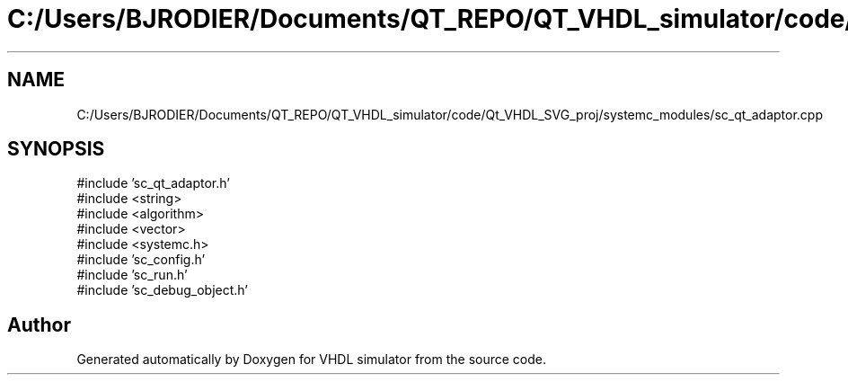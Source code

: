 .TH "C:/Users/BJRODIER/Documents/QT_REPO/QT_VHDL_simulator/code/Qt_VHDL_SVG_proj/systemc_modules/sc_qt_adaptor.cpp" 3 "VHDL simulator" \" -*- nroff -*-
.ad l
.nh
.SH NAME
C:/Users/BJRODIER/Documents/QT_REPO/QT_VHDL_simulator/code/Qt_VHDL_SVG_proj/systemc_modules/sc_qt_adaptor.cpp
.SH SYNOPSIS
.br
.PP
\fR#include 'sc_qt_adaptor\&.h'\fP
.br
\fR#include <string>\fP
.br
\fR#include <algorithm>\fP
.br
\fR#include <vector>\fP
.br
\fR#include <systemc\&.h>\fP
.br
\fR#include 'sc_config\&.h'\fP
.br
\fR#include 'sc_run\&.h'\fP
.br
\fR#include 'sc_debug_object\&.h'\fP
.br

.SH "Author"
.PP 
Generated automatically by Doxygen for VHDL simulator from the source code\&.
